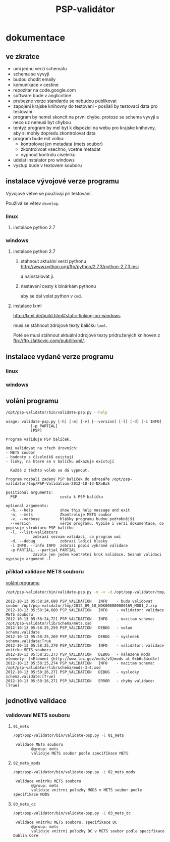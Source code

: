 #+TITLE: PSP-validátor
* dokumentace
  :PROPERTIES:
  :ID:       20d91565-bc03-4147-8d00-b59825f48f37
  :END:
** ve zkratce
   :PROPERTIES:
   :ID:       1cb9f0aa-7ba2-4bce-bc0d-3dffe29e7a8a
   :END:
   * umi jednu verzi schematu
   * schema se vyvyji
   * budou chodit emaily
   * komunikace v cestine
   * repozitar na code.google.com
   * software bude v anglicntine
   * prubezne verze standardu se nebudou publikovat
   * zapojeni krajske knihovny do testovani - posilali by testovaci data pro testovani
   * program by nemel skoncit na prvni chybe. protoze se schema vyvyji a neco uz nemusi byt chybou
   * tentyz program by mel byt k dispozici na webu pro krajske knihovny, aby si mohly dopredu zkontrolovat data
   * program bude mit volbu:
     - kontrolovat jen metadata (mets soubor)
     - zkontrolvoat vsechno, vcetne metadat
     - vypnout kontrolu ciselniku
   * udelat instalator pro windows
   * vystup bude v textovem souboru

** instalace vývojové verze programu
   Vývojové větve se používají při testování.
   
   Používá se větev =develop=.

*** linux
**** instalace python 2.7
     
*** windows
**** instalace python 2.7
***** stáhnout aktuální verzi pythonu http://www.python.org/ftp/python/2.7.3/python-2.7.3.msi
      a nainstalovat ji.
***** nastavení cesty k binárkám pythonu
      aby se dal volat python v =cmd=.
      
**** instalace lxml
     http://lxml.de/build.html#static-linking-on-windows
     
     musí se stáhnout zdrojové texty balíčku =lxml=.
     
     Poté se musí stáhnout aktuální zdrojové texty pridružených knihoven z ftp://ftp.zlatkovic.com/pub/libxml/.
     
** instalace vydané verze programu
*** linux
    
*** windows
   
** volání programu
   :PROPERTIES:
   :ID:       4b49694e-cd6c-4454-b479-c8684a2b4160
   :END:
   #+BEGIN_SRC sh :results output verbatim :exports both
    /opt/psp-validator/bin/validate-psp.py --help
   #+END_SRC

   #+RESULTS:
   #+begin_example
   usage: validate-psp.py [-h] [-m] [-v] [--version] [-l] [-d] [-i INFO]
			  [-p PARTIAL]
			  [PSP]

   Program validuje PSP balíček.

   Umí validovat na třech úrovních:
   - METS soubor
   - hodnoty z číselníků existují
   - linky, na ktere se v balíčku odkazuje existují

     Každá z těchto voleb se dá vypnout.

   Program rozbalí zadaný PSP balíček do adresáře /opt/psp-validator/tmp/PSP-Validation-2012-10-13-NXoBxS

   positional arguments:
     PSP                   cesta k PSP balíčku

   optional arguments:
     -h, --help            show this help message and exit
     -m, --mets            Zkontroluje METS soubor
     -v, --verbose         hlášky programu budou podrobnější
     --version             verze programu. Vypíše i verzi dokumentace, co popisuje strukturu PSP balíčku
     -l, --list-validators
			   zobrazí seznam validací, co program umí
     -d, --debug           zobrazí ladici hlasky
     -i INFO, --info INFO  zobrazí popis vybrané validace
     -p PARTIAL, --partial PARTIAL
			   zavola jen jeden kontretni krok validace. Seznam validaci vypisuje argument -l
#+end_example

*** příklad validace METS souboru
    [[id:4b49694e-cd6c-4454-b479-c8684a2b4160][volání programu]]

   #+BEGIN_SRC sh :results output verbatim :exports both
   /opt/psp-validator/bin/validate-psp.py -m -v -d /opt/psp-validator/tmp/2012_09_18_NDK000000000169_MD01_2.zip 2>&1
   #+END_SRC

   #+RESULTS:
   #+begin_example
   2012-10-13 05:58:24,680 PSP_VALIDATION	INFO 	- budu validovat soubor /opt/psp-validator/tmp/2012_09_18_NDK000000000169_MD01_2.zip
   2012-10-13 05:58:24,680 PSP_VALIDATION	INFO 	- validator: validace METS souboru
   2012-10-13 05:58:24,721 PSP_VALIDATION	INFO 	- nacitam schema: /opt/psp-validator/lib/schema/mets.xsd
   2012-10-13 05:58:25,259 PSP_VALIDATION	DEBUG 	- volam schema.validate
   2012-10-13 05:58:25,269 PSP_VALIDATION	DEBUG 	- vysledek schema.validate:True
   2012-10-13 05:58:25,270 PSP_VALIDATION	INFO 	- validator: validace vnitrku METS souboru
   2012-10-13 05:58:25,273 PSP_VALIDATION	DEBUG 	- nalezene mods elementy: [<Element {http://www.loc.gov/mods/v3}mods at 0xb6c54cd4>]
   2012-10-13 05:58:25,274 PSP_VALIDATION	INFO 	- nacitam schema: /opt/psp-validator/lib/schema/mods-3-4.xsd
   2012-10-13 05:58:26,271 PSP_VALIDATION	DEBUG 	- vysledky schema.validate:[True]
   2012-10-13 05:58:26,271 PSP_VALIDATION	ERROR 	- chyby validace: [True]
#+end_example

** jednotlivé validace
*** validovaní METS souboru
**** ~01_mets~
    #+BEGIN_SRC sh :results output verbatim :exports both
     /opt/psp-validator/bin/validate-psp.py -i 01_mets
    #+END_SRC     

    #+RESULTS:
    :  validace METS souboru
    :         @group: mets
    :         validuje METS soubor podle specifikace METS

**** ~02_mets_mods~
    #+BEGIN_SRC sh :results output verbatim  :exports both
     /opt/psp-validator/bin/validate-psp.py -i 02_mets_mods
    #+END_SRC     

    #+RESULTS:
    :  validace vnitrku METS souboru
    :         @group: mets
    :         validuje vnitrni polozky MODS v METS soubor podle specifikace MODS

**** ~03_mets_dc~
    #+BEGIN_SRC sh :results output verbatim  :exports both
     /opt/psp-validator/bin/validate-psp.py -i 03_mets_dc
    #+END_SRC     

    #+RESULTS:
    :  validace vnitrku METS souboru, specifikace DC
    :         @group: mets
    :         validuje vnitrni polozky DC v METS soubor podle specifikace Dublin Core

     

